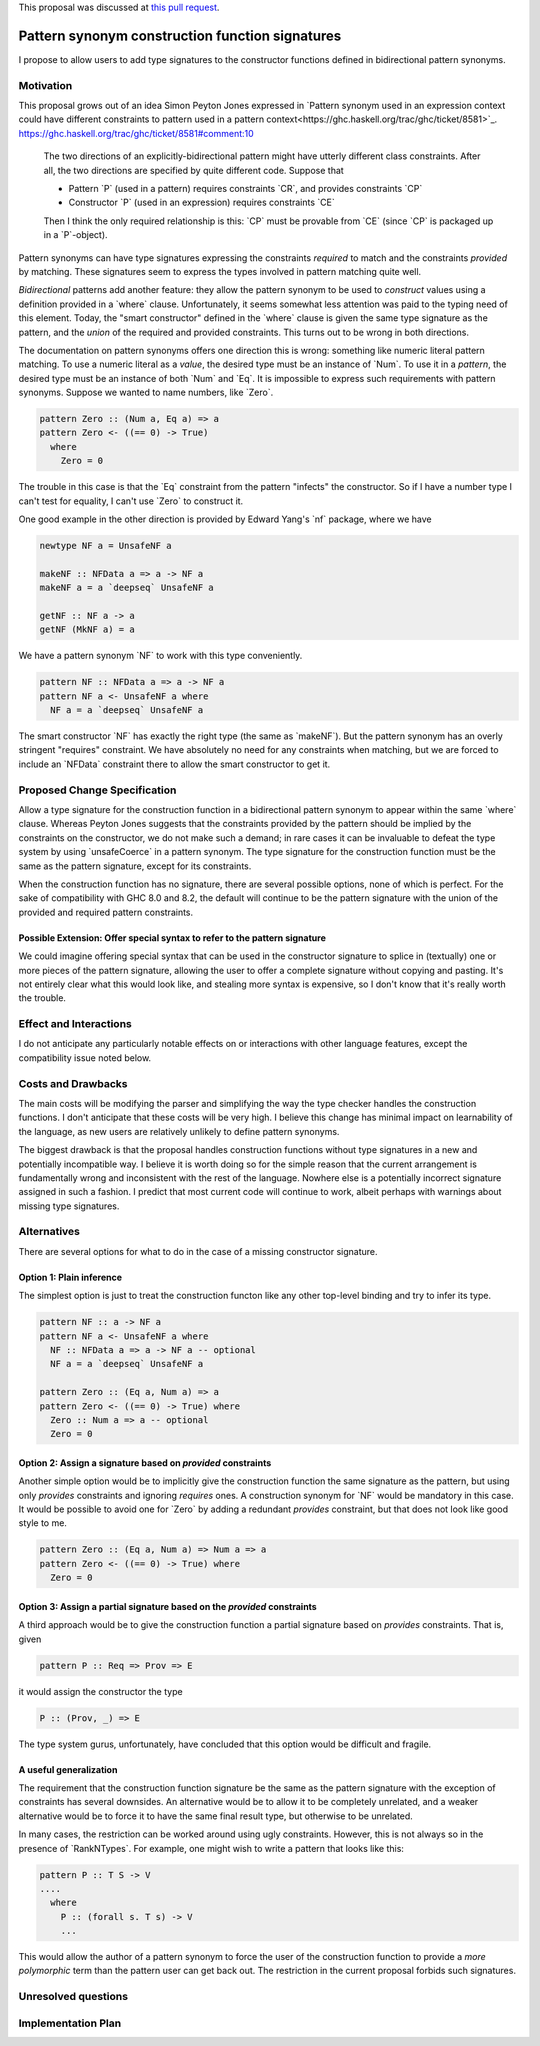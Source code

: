 .. proposal-number:: 0005

.. trac-ticket:: https://ghc.haskell.org/trac/ghc/ticket/14602

.. implemented:: Not yet.

.. highlight:: haskell

.. role:: haskell(code)
   :language: haskell

.. default-role:: haskell

This proposal was discussed at `this pull request <https://github.com/ghc-proposals/ghc-proposals/pull/42>`_.

Pattern synonym construction function signatures
================================================

I propose to allow users to add type signatures to the constructor functions
defined in bidirectional pattern synonyms.

Motivation
----------

This proposal grows out of an idea Simon Peyton Jones expressed in
`Pattern synonym used in an expression context could have different constraints
to pattern used in a pattern context<https://ghc.haskell.org/trac/ghc/ticket/8581>`_.
https://ghc.haskell.org/trac/ghc/ticket/8581#comment:10

    The two directions of an explicitly-bidirectional pattern might have utterly
    different class constraints. After all, the two directions are specified by
    quite different code. Suppose that

    - Pattern `P` (used in a pattern) requires constraints `CR`, and provides
      constraints `CP`

    - Constructor `P` (used in an expression) requires constraints `CE`

    Then I think the only required relationship is this: `CP` must be provable
    from `CE` (since `CP` is packaged up in a `P`-object).

Pattern synonyms can have type signatures expressing the constraints *required*
to match and the constraints *provided* by matching. These signatures seem to
express the types involved in pattern matching quite well.

*Bidirectional* patterns add another feature: they allow the pattern synonym to
be used to *construct* values using a definition provided in a `where` clause.
Unfortunately, it seems somewhat less attention was paid to the typing need of
this element. Today, the "smart constructor" defined in the `where` clause is
given the same type signature as the pattern, and the *union* of the required
and provided constraints. This turns out to be wrong in both directions.

The documentation on pattern synonyms offers one direction this is wrong:
something like numeric literal pattern matching. To use a numeric literal
as a *value*, the desired type must be an instance of `Num`. To use it in
a *pattern*, the desired type must be an instance of both `Num` and `Eq`.
It is impossible to express such requirements with pattern synonyms. Suppose
we wanted to name numbers, like `Zero`.

.. code-block:: haskell

    pattern Zero :: (Num a, Eq a) => a
    pattern Zero <- ((== 0) -> True)
      where
        Zero = 0

The trouble in this case is that the `Eq` constraint from the pattern
"infects" the constructor. So if I have a number type I can't test for
equality, I can't use `Zero` to construct it.

One good example in the other direction is provided by Edward Yang's `nf`
package, where we have

.. code-block:: haskell

    newtype NF a = UnsafeNF a

    makeNF :: NFData a => a -> NF a
    makeNF a = a `deepseq` UnsafeNF a

    getNF :: NF a -> a
    getNF (MkNF a) = a

We have a pattern synonym `NF` to work with this type conveniently.

.. code-block:: haskell

    pattern NF :: NFData a => a -> NF a
    pattern NF a <- UnsafeNF a where
      NF a = a `deepseq` UnsafeNF a

The smart constructor `NF` has exactly the right type (the same as `makeNF`).
But the pattern synonym has an overly stringent "requires" constraint.
We have absolutely no need for any constraints when matching, but we are
forced to include an `NFData` constraint there to allow the smart constructor
to get it.

Proposed Change Specification
-----------------------------

Allow a type signature for the construction function in a bidirectional
pattern synonym to appear within the same `where` clause. Whereas Peyton Jones
suggests that the constraints provided by the pattern should be implied by the
constraints on the constructor, we do not make such a demand; in rare cases
it can be invaluable to defeat the type system by using `unsafeCoerce` in a
pattern synonym. The type signature for the construction function must be the
same as the pattern signature, except for its constraints.

When the construction function has no signature, there are several possible
options, none of which is perfect. For the sake of compatibility with GHC 8.0
and 8.2, the default will continue to be the pattern signature with the union
of the provided and required pattern constraints.


Possible Extension: Offer special syntax to refer to the pattern signature
~~~~~~~~~~~~~~~~~~~~~~~~~~~~~~~~~~~~~~~~~~~~~~~~~~~~~~~~~~~~~~~~~~~~~~~~~~

We could imagine offering special syntax that can be used in the
constructor signature to splice in (textually) one or more pieces of the
pattern signature, allowing the user to offer a complete signature without
copying and pasting. It's not entirely clear what this would look like,
and stealing more syntax is expensive, so I don't know that it's really
worth the trouble.

Effect and Interactions
-----------------------
I do not anticipate any particularly notable effects on or interactions
with other language features, except the compatibility issue noted below.

Costs and Drawbacks
-------------------
The main costs will be modifying the parser and simplifying the way the type
checker handles the construction functions. I don't anticipate
that these costs will be very high. I believe this change has minimal impact on
learnability of the language, as new users are relatively unlikely to define
pattern synonyms.

The biggest drawback is that the proposal handles construction functions
without type signatures in a new and potentially incompatible way. I believe
it is worth doing so for the simple reason that the current arrangement is
fundamentally wrong and inconsistent with the rest of the language. Nowhere
else is a potentially incorrect signature assigned in such a fashion. I
predict that most current code will continue to work, albeit perhaps with
warnings about missing type signatures.

Alternatives
------------

There are several options for what to do in the case of a missing constructor
signature.

Option 1: Plain inference
~~~~~~~~~~~~~~~~~~~~~~~~~~

The simplest option is just to treat the construction functon like any other
top-level binding and try to infer its type.

.. code-block:: haskell

    pattern NF :: a -> NF a
    pattern NF a <- UnsafeNF a where
      NF :: NFData a => a -> NF a -- optional
      NF a = a `deepseq` UnsafeNF a

    pattern Zero :: (Eq a, Num a) => a
    pattern Zero <- ((== 0) -> True) where
      Zero :: Num a => a -- optional
      Zero = 0

Option 2: Assign a signature based on *provided* constraints
~~~~~~~~~~~~~~~~~~~~~~~~~~~~~~~~~~~~~~~~~~~~~~~~~~~~~~~~~~~~

Another simple option would be to implicitly give the construction
function the same signature as the pattern, but using only *provides*
constraints and ignoring *requires* ones. A construction synonym for
`NF` would be mandatory in this case. It would be possible to avoid one
for `Zero` by adding a redundant *provides* constraint, but that does not
look like good style to me.

.. code-block:: haskell

    pattern Zero :: (Eq a, Num a) => Num a => a
    pattern Zero <- ((== 0) -> True) where
      Zero = 0

Option 3: Assign a partial signature based on the *provided* constraints
~~~~~~~~~~~~~~~~~~~~~~~~~~~~~~~~~~~~~~~~~~~~~~~~~~~~~~~~~~~~~~~~~~~~~~~~

A third approach would be to give the construction function a partial signature
based on *provides* constraints. That is, given

.. code-block:: haskell

    pattern P :: Req => Prov => E

it would assign the constructor the type

.. code-block:: haskell

    P :: (Prov, _) => E

The type system gurus, unfortunately, have concluded that this option would
be difficult and fragile.


A useful generalization
~~~~~~~~~~~~~~~~~~~~~~~

The requirement that the construction function signature be the same as the
pattern signature with the exception of constraints has several downsides.
An alternative would be to allow it to be completely unrelated, and a weaker
alternative would be to force it to have the same final result type, but
otherwise to be unrelated.

In many cases, the restriction can be worked around using ugly constraints.
However, this is not always so in the presence of `RankNTypes`. For example,
one might wish to write a pattern that looks like this:

.. code-block:: haskell

    pattern P :: T S -> V
    ....
      where
        P :: (forall s. T s) -> V
        ...

This would allow the author of a pattern synonym to force the user of the
construction function to provide a *more polymorphic* term than the pattern
user can get back out. The restriction in the current proposal forbids
such signatures.

Unresolved questions
--------------------

Implementation Plan
-------------------

